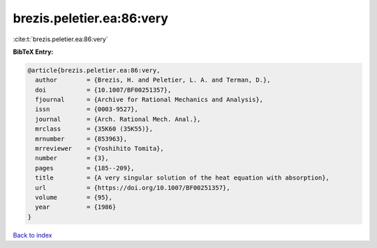 brezis.peletier.ea:86:very
==========================

:cite:t:`brezis.peletier.ea:86:very`

**BibTeX Entry:**

.. code-block:: bibtex

   @article{brezis.peletier.ea:86:very,
     author        = {Brezis, H. and Peletier, L. A. and Terman, D.},
     doi           = {10.1007/BF00251357},
     fjournal      = {Archive for Rational Mechanics and Analysis},
     issn          = {0003-9527},
     journal       = {Arch. Rational Mech. Anal.},
     mrclass       = {35K60 (35K55)},
     mrnumber      = {853963},
     mrreviewer    = {Yoshihito Tomita},
     number        = {3},
     pages         = {185--209},
     title         = {A very singular solution of the heat equation with absorption},
     url           = {https://doi.org/10.1007/BF00251357},
     volume        = {95},
     year          = {1986}
   }

`Back to index <../By-Cite-Keys.html>`_
